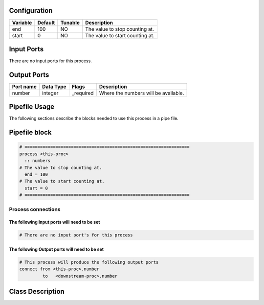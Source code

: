  .. |br| raw:: html

   <br />

Configuration
-------------

.. csv-table::
   :header: "Variable", "Default", "Tunable", "Description"
   :align: left
   :widths: auto

   "end", "100", "NO", "The value to stop counting at."
   "start", "0", "NO", "The value to start counting at."

Input Ports
-----------

There are no input ports for this process.


Output Ports
------------

.. csv-table::
   :header: "Port name", "Data Type", "Flags", "Description"
   :align: left
   :widths: auto

   "number", "integer", "_required", "Where the numbers will be available."

Pipefile Usage
--------------

The following sections describe the blocks needed to use this process in a pipe file.

Pipefile block
--------------

.. code::

 # ================================================================
 process <this-proc>
   :: numbers
 # The value to stop counting at.
   end = 100
 # The value to start counting at.
   start = 0
 # ================================================================

Process connections
~~~~~~~~~~~~~~~~~~~

The following Input ports will need to be set
^^^^^^^^^^^^^^^^^^^^^^^^^^^^^^^^^^^^^^^^^^^^^
.. code::

 # There are no input port's for this process


The following Output ports will need to be set
^^^^^^^^^^^^^^^^^^^^^^^^^^^^^^^^^^^^^^^^^^^^^^
.. code::

 # This process will produce the following output ports
 connect from <this-proc>.number
          to   <downstream-proc>.number

Class Description
-----------------

.. doxygenclass:: class sprokit::number_process
   :project: kwiver
   :members:

